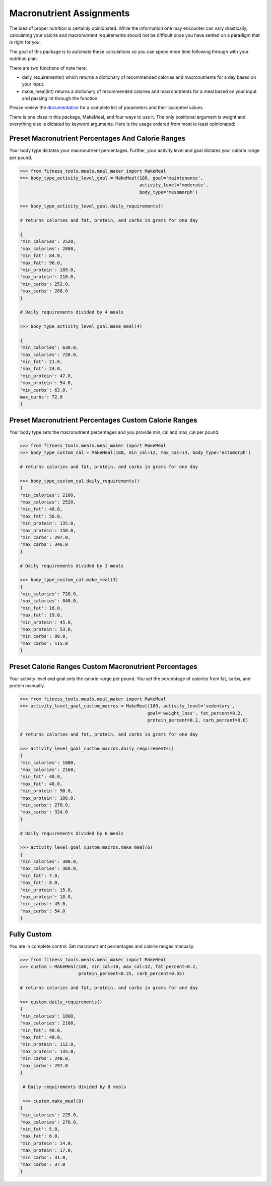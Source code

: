 Macronutrient Assignments
=========================

The idea of proper nutrition is certainly opinionated.
While the information one may encounter can vary drastically, calculating your calorie and macronutrient requirements should not be difficult once you have settled on a paradigm that is right for you.

The goal of this package is to automate these calculations so you can spend more time following through with your nutrition plan.

There are two functions of note here:

* daily_requirements() which returns a dictionary of recommended calories and macronutrients for a day based on your input.
* make_meal(int) returns a dictionary of recommended calories and macronutrients for a meal based on your input and passing int through the function.

Please review the documentation_ for a complete list of parameters and their accepted values.

.. _documentation: https://fitness-tools.readthedocs.io/en/latest/meals.html

There is one class in this package, MakeMeal, and four ways to use it.  The only positional argument is weight and everything else is dictated by keyword arguments.
Here is the usage ordered from most to least opinionated:

Preset Macronutrient Percentages And Calorie Ranges
---------------------------------------------------

Your body type dictates your macronutrient percentages.  Further, your activity level and goal dictates your calorie range per pound.

.. code-block:: python

   >>> from fitness_tools.meals.meal_maker import MakeMeal
   >>> body_type_activity_level_goal = MakeMeal(180, goal='maintenance',
                                                activity_level='moderate',
                                                body_type='mesomorph')

   >>> body_type_activity_level_goal.daily_requirements()

   # returns calories and fat, protein, and carbs in grams for one day

   {
   'min_calories': 2520,
   'max_calories': 2880,
   'min_fat': 84.0,
   'max_fat': 96.0,
   'min_protein': 189.0,
   'max_protein': 216.0,
   'min_carbs': 252.0,
   'max_carbs': 288.0
   }

   # Daily requirements divided by 4 meals

   >>> body_type_activity_level_goal.make_meal(4)

   {
   'min_calories': 630.0,
   'max_calories': 720.0,
   'min_fat': 21.0,
   'max_fat': 24.0,
   'min_protein': 47.0,
   'max_protein': 54.0,
   'min_carbs': 63.0, '
   max_carbs': 72.0
   }

Preset Macronutrient Percentages Custom Calorie Ranges
------------------------------------------------------

Your body type sets the macronutrient percentages and you provide min_cal and max_cal per pound.

.. code-block:: python

   >>> from fitness_tools.meals.meal_maker import MakeMeal
   >>> body_type_custom_cal = MakeMeal(180, min_cal=12, max_cal=14, body_type='ectomorph')

   # returns calories and fat, protein, and carbs in grams for one day

   >>> body_type_custom_cal.daily_requirements()
   {
   'min_calories': 2160,
   'max_calories': 2520,
   'min_fat': 48.0,
   'max_fat': 56.0,
   'min_protein': 135.0,
   'max_protein': 158.0,
   'min_carbs': 297.0,
   'max_carbs': 346.0
   }

   # Daily requirements divided by 3 meals

   >>> body_type_custom_cal.make_meal(3)
   {
   'min_calories': 720.0,
   'max_calories': 840.0,
   'min_fat': 16.0,
   'max_fat': 19.0,
   'min_protein': 45.0,
   'max_protein': 53.0,
   'min_carbs': 99.0,
   'max_carbs': 115.0
   }

Preset Calorie Ranges Custom Macronutrient Percentages
-------------------------------------------------------

Your activity level and goal sets the calorie range per pound.  You set the percentage of calories from fat, carbs, and protein manually.

.. code-block:: python

   >>> from fitness_tools.meals.meal_maker import MakeMeal
   >>> activity_level_goal_custom_macros = MakeMeal(180, activity_level='sedentary',
                                                   goal='weight_loss', fat_percent=0.2,
                                                   protein_percent=0.2, carb_percent=0.6)

   # returns calories and fat, protein, and carbs in grams for one day

   >>> activity_level_goal_custom_macros.daily_requirements()
   {
   'min_calories': 1800,
   'max_calories': 2160,
   'min_fat': 40.0,
   'max_fat': 48.0,
   'min_protein': 90.0,
   'max_protein': 108.0,
   'min_carbs': 270.0,
   'max_carbs': 324.0
   }

   # Daily requirements divided by 6 meals

   >>> activity_level_goal_custom_macros.make_meal(6)
   {
   'min_calories': 300.0,
   'max_calories': 360.0,
   'min_fat': 7.0,
   'max_fat': 8.0,
   'min_protein': 15.0,
   'max_protein': 18.0,
   'min_carbs': 45.0,
   'max_carbs': 54.0
   }

Fully Custom
------------

You are in complete control. Set macronutrient percentages and calorie ranges manually.

.. code-block:: python

   >>> from fitness_tools.meals.meal_maker import MakeMeal
   >>> custom = MakeMeal(180, min_cal=10, max_cal=12, fat_percent=0.2,
                         protein_percent=0.25, carb_percent=0.55)

   # returns calories and fat, protein, and carbs in grams for one day

   >>> custom.daily_requirements()
   {
   'min_calories': 1800,
   'max_calories': 2160,
   'min_fat': 40.0,
   'max_fat': 48.0,
   'min_protein': 112.0,
   'max_protein': 135.0,
   'min_carbs': 248.0,
   'max_carbs': 297.0
   }

    # Daily requirements divided by 8 meals

    >>> custom.make_meal(8)
   {
   'min_calories': 225.0,
   'max_calories': 270.0,
   'min_fat': 5.0,
   'max_fat': 6.0,
   'min_protein': 14.0,
   'max_protein': 17.0,
   'min_carbs': 31.0,
   'max_carbs': 37.0
   }
